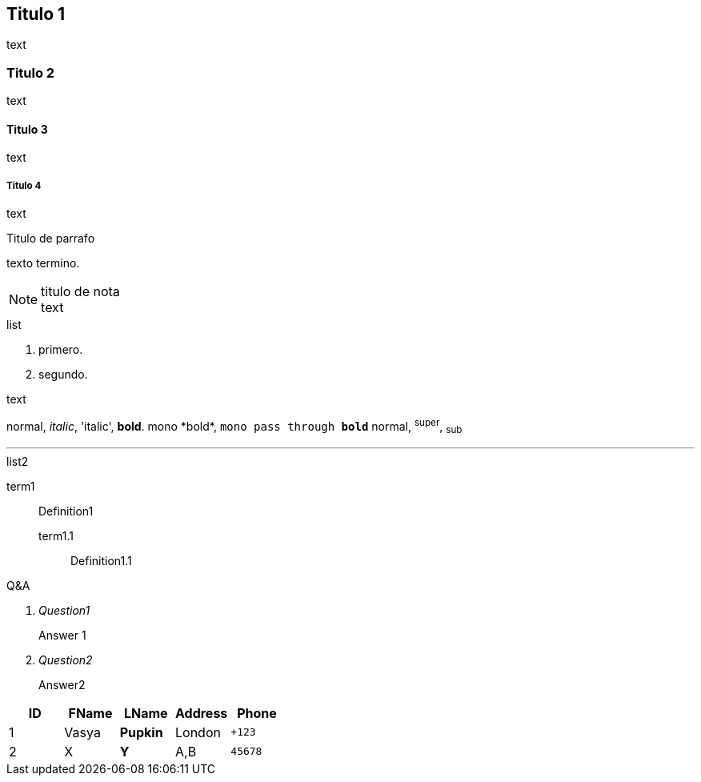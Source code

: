 == Titulo 1
text

=== Titulo 2
text

==== Titulo 3
text

===== Titulo 4
text


.Titulo de parrafo
texto
termino.

.titulo de nota
NOTE: text

.list
  1. primero.
  2. segundo.

.text
normal, _italic_, 'italic', *bold*.
+mono *bold*+, `mono pass through *bold*`
normal, ^super^, ~sub~

''''

.list2
term1;;
  Definition1
  term1.1::
    Definition1.1

[qanda]
.Q&A
Question1::
  Answer 1
Question2:: Answer2

[format="csv"]
[options="header",cols=",,s,,m"]
|===========================
ID,FName,LName,Address,Phone
1,Vasya,Pupkin,London,+123
2,X,Y,"A,B",45678
|===========================

